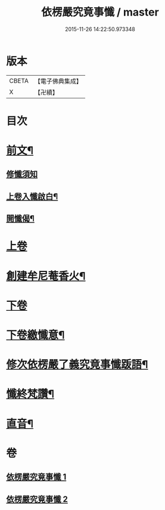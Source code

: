 #+TITLE: 依楞嚴究竟事懺 / master
#+DATE: 2015-11-26 14:22:50.973348
* 版本
 |     CBETA|【電子佛典集成】|
 |         X|【卍續】    |

* 目次
* [[file:KR6e0158_001.txt::001-0521a2][前文¶]]
** [[file:KR6e0158_001.txt::001-0521a3][修懺須知]]
** [[file:KR6e0158_001.txt::001-0521a16][上卷入懺啟白¶]]
** [[file:KR6e0158_001.txt::0521c16][開懺偈¶]]
* [[file:KR6e0158_001.txt::0522a3][上卷]]
* [[file:KR6e0158_001.txt::0530a10][創建牟尼菴香火¶]]
* [[file:KR6e0158_002.txt::002-0530a14][下卷]]
* [[file:KR6e0158_002.txt::0537c2][下卷繳懺意¶]]
* [[file:KR6e0158_002.txt::0538a17][修次依楞嚴了義究竟事懺䟦語¶]]
* [[file:KR6e0158_002.txt::0538b10][懺終梵讚¶]]
* [[file:KR6e0158_002.txt::0538b18][直音¶]]
* 卷
** [[file:KR6e0158_001.txt][依楞嚴究竟事懺 1]]
** [[file:KR6e0158_002.txt][依楞嚴究竟事懺 2]]
